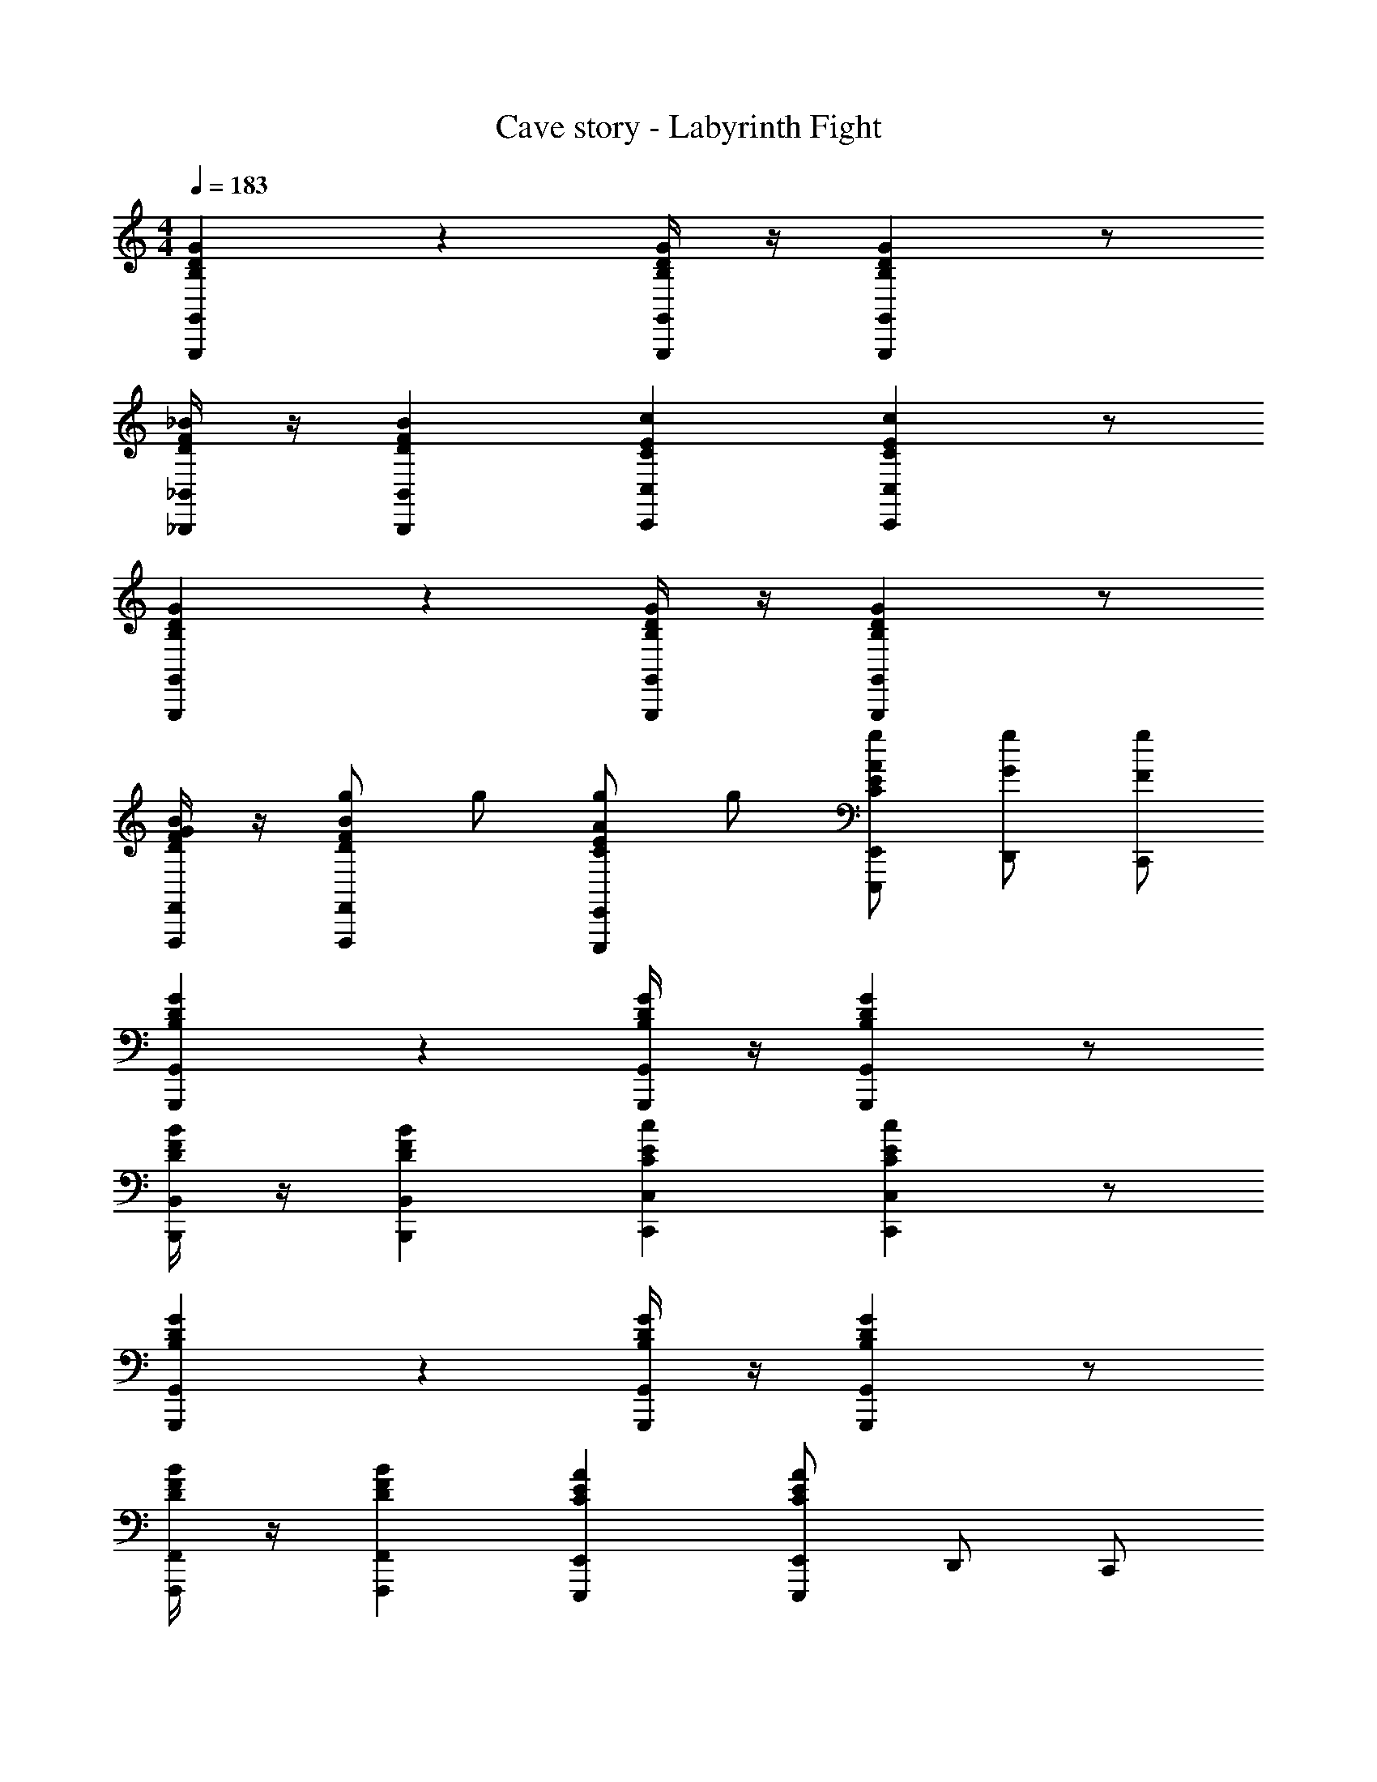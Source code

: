 X: 1
T: Cave story - Labyrinth Fight
Z: ABC Generated by Starbound Composer
L: 1/4
M: 4/4
Q: 1/4=183
K: C
[G,,G,,,GDB,] z [G,,/4G,,,/4G/4D/4B,/4] z/4 [G,,G,,,GDB,] z/2 
[_B,,/4_B,,,/4_B/4F/4D/4] z/4 [B,,B,,,BFD] [C,C,,cEC] [C,C,,cEC] z/2 
[G,,G,,,GDB,] z [G,,/4G,,,/4G/4D/4B,/4] z/4 [G,,G,,,GDB,] z/2 
[F,,/4F,,,/4B/4F/4D/4G/2] z/4 [g/2F,,F,,,BFD] g/2 [g/2E,,E,,,AEC] g/2 [E,,/2E,,,/2A/2g/2EC] [D,,/2G/2g/2] [C,,/2F/2g/2] 
[G,,G,,,GDB,] z [G,,/4G,,,/4G/4D/4B,/4] z/4 [G,,G,,,GDB,] z/2 
[B,,/4B,,,/4B/4F/4D/4] z/4 [B,,B,,,BFD] [C,C,,cEC] [C,C,,cEC] z/2 
[G,,G,,,GDB,] z [G,,/4G,,,/4G/4D/4B,/4] z/4 [G,,G,,,GDB,] z/2 
[F,,/4F,,,/4B/4F/4D/4] z/4 [F,,F,,,BFD] [E,,E,,,AEC] [E,,/2E,,,/2AEC] D,,/2 C,,/2 
[C,/2=BDB,] C,,/2 [C,/2BDB,] C,,/2 [C,/2BDB,] C,,/2 [C,/2BDB,] C,,/2 
[D,/2g/2] [D,,/2G/2] [D,/2g/2] [D,,/2G/2] [C,/2C,,/2g/2] [C,/2C,,/2g/2] [=B,,/2=B,,,/2^f/2G/2] [A,,/2A,,,/2=f/2A/2] 
[G,,B] B [G,,/4c/2] z/4 [G,,d] [z/2B] 
_B,,/4 z/4 [B/2B,,] A/2 [G/2C,] z/2 [G/2C,] F/2 E/2 
[G,,d] e/2 d/2 [G,,/4f] z/4 [z/2G,,] e/2 d/2 
[F,,/4G/2] z/4 [g/2F,,] g/2 [g/2E,,] g/2 [E,,/2g/2] [D,,/2g/2] [C,,/2g/2] 
[z/2G,,] B B/2 [G,,/4c/2] z/4 [G,,d] [z/2d] 
B,,/4 z/4 [d/2B,,] c/2 [B/2C,] z/2 [d'/2C,] c'/2 b/2 
[G,,GD] [GD] [G,,/4G/2D/2] z/4 [G,,FD] [z/2GD] 
F,,/4 z/4 F,, E,, E,,/2 D,,/2 C,,/2 
[G,,G,,,GDB,B] B [G,,/4G,,,/4G/4D/4B,/4c/2] z/4 [G,,G,,,GDB,d] [z/2B] 
[B,,/4_B,,,/4_B/4F/4D/4] z/4 [=B/2B,,B,,,_BFD] A/2 [G/2C,C,,cEC] z/2 [G/2C,C,,cEC] F/2 E/2 
[G,,G,,,GDB,d] e/2 d/2 [G,,/4G,,,/4G/4D/4B,/4f] z/4 [z/2G,,G,,,GDB,] e/2 d/2 
[F,,/4F,,,/4B/4F/4D/4G/2] z/4 [g/2F,,F,,,BFD] g/2 [g/2E,,E,,,GEC] g/2 [E,,/2E,,,/2g/2GEC] [D,,/2g/2] [C,,/2g/2] 
[z/2G,,G,,,GDB,] =B B/2 [G,,/4G,,,/4G/4D/4B,/4c/2] z/4 [G,,G,,,GDB,d] [z/2d] 
[B,,/4B,,,/4_B/4F/4D/4] z/4 [d/2B,,B,,,BFD] c/2 [=B/2C,C,,cEC] z/2 [d'/2C,C,,cEC] c'/2 b/2 
[G,,G,,,GDB,G] G [G,,/4G,,,/4G/4D/4B,/4G/2] z/4 [G,,G,,,GDB,_B] [z/2G] 
[F,,/4F,,,/4B/4F/4D/4] z/4 [F,,F,,,BFD] [E,,E,,,AEC] [E,,/2E,,,/2AEC] D,,/2 C,,/2 
[C,/2D/2] [C,,/2G,/2] [C,/2D/2] [C,,/2G,/2] [C,/2D/2] [C,,/2G,/2] [C,/2D/2] [C,,/2G,/2] 
[D,/2F/2G] [D,,/2G,/2] [D,/2F/2G] [D,,/2G,/2] [C,/2C,,/2G/2F/2] [C,/2C,,/2G/2F/2] [=B,,/2=B,,,/2^F/2E/2] [A,,/2A,,,/2=F/2D/2] 
[G,,=BFD] D,/2 G,,/2 [B/2F/2D/2G,] [z/2BFD] F,/2 E,/2 
[_B/2E/2C/2G,,] [z/2BEC] F,,/2 [G,,/2GD_B,] [z/2F,_B,,] [z/2GDB,] [E,/2A,,/2] [D,/2G,,/2] 
[B,,/2GDB,] B,, z/2 [C,/2G/2D/2B,/2] [C,GDB,] z/2 
[D,/2G,,/2B/2F/2D/2G] [z/2D,G,,BFD] [z/2G] [z/2D,G,,cEC] G/2 [G/2cECD,3/2G,,3/2] ^F/2 =F/2 
[G,,=BFD] D,/2 G,,/2 [B/2F/2D/2G,] [z/2BFD] F,/2 E,/2 
[_B/2E/2C/2G,,] [z/2BEC] F,,/2 [G,,/2GDB,] [z/2F,B,,] [z/2GDB,] [E,/2A,,/2] [D,/2G,,/2] 
[B,,/2GDB,] B,, z/2 [C,/2G/2D/2B,/2] [C,GDB,] z/2 
[D,/2G,,/2B/2F/2D/2] [c'/2B3/4F3/4D3/4D,G,,] b/2 [_b/2D,G,,cGD] g/2 [^f/2cGDD,3/2G,,3/2] =f/2 e/2 
[B/2G,,cFD] z/2 [D,/2A/2] [G,,/2G/2] [c/2F/2D/2G,] [z/2cFD] [F,/2B/2] [E,/2A/2] 
[=B/2G/2E/2C/2G,,] [z/2BEC] [F,,/2A/2] [G,,/2G/2DB,] [_B/2F,B,,] [z/2GDB,] [E,/2A,,/2A/2] [D,/2G,,/2G/2] 
[B,,/2GDB,] B,, z/2 [C,/2G/2D/2B,/2] [C,GDB,] z/2 
[D,/2G,,/2B/2F/2D/2] [D,G,,BFD] [D,G,,cEC] [cECD,3/2G,,3/2] z/2 
[B/2G,,cFD] z/2 [D,/2A/2] [G,,/2G/2] [c/2F/2D/2G,] [z/2cFD] [F,/2B/2] [E,/2A/2] 
[=B/2G/2E/2C/2G,,] [z/2BEC] [F,,/2A/2] [G,,/2G/2DB,] [_B/2F,B,,] [z/2GDB,] [E,/2A,,/2c/2] [D,/2G,,/2d/2] 
[B,,/2BGDB,] B,, z/2 [C,/2B/2D/2B,/2] [C,BDB,] z/2 
[D,/2G,,/2d/2F/2D/2] [d3/4F3/4D3/4D,G,,] z/4 [D,G,,dGD] [GDD,3/2G,,3/2g3/2] 
